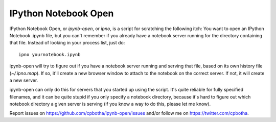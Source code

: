 IPython Notebook Open
=====================

IPython Notebook Open, or `ipynb-open`, or `ipno`, is a script for scratching
the following itch: You want to open an IPython Notebook .ipynb file, but you
can't remember if you already have a notebook server running for the directory
containing that file. Instead of looking in your process list, just do::

    ipno yournotebook.ipynb

ipynb-open will try to figure out if you have a notebook server running and
serving that file, based on its own history file (`~/.ipno.map`). If so, it'll
create a new browser window to attach to the notebook on the correct server.
If not, it will create a new server.

ipynb-open can only do this for servers that you started up using the script.
It's quite reliable for fully specified filenames, and it can be quite stupid
if you only specify a notebook directory, because it's hard to figure out which
notebook directory a given server is serving (if you know a way to do this,
please let me know).

Report issues on https://github.com/cpbotha/ipynb-open/issues and/or follow me
on https://twitter.com/cpbotha.
